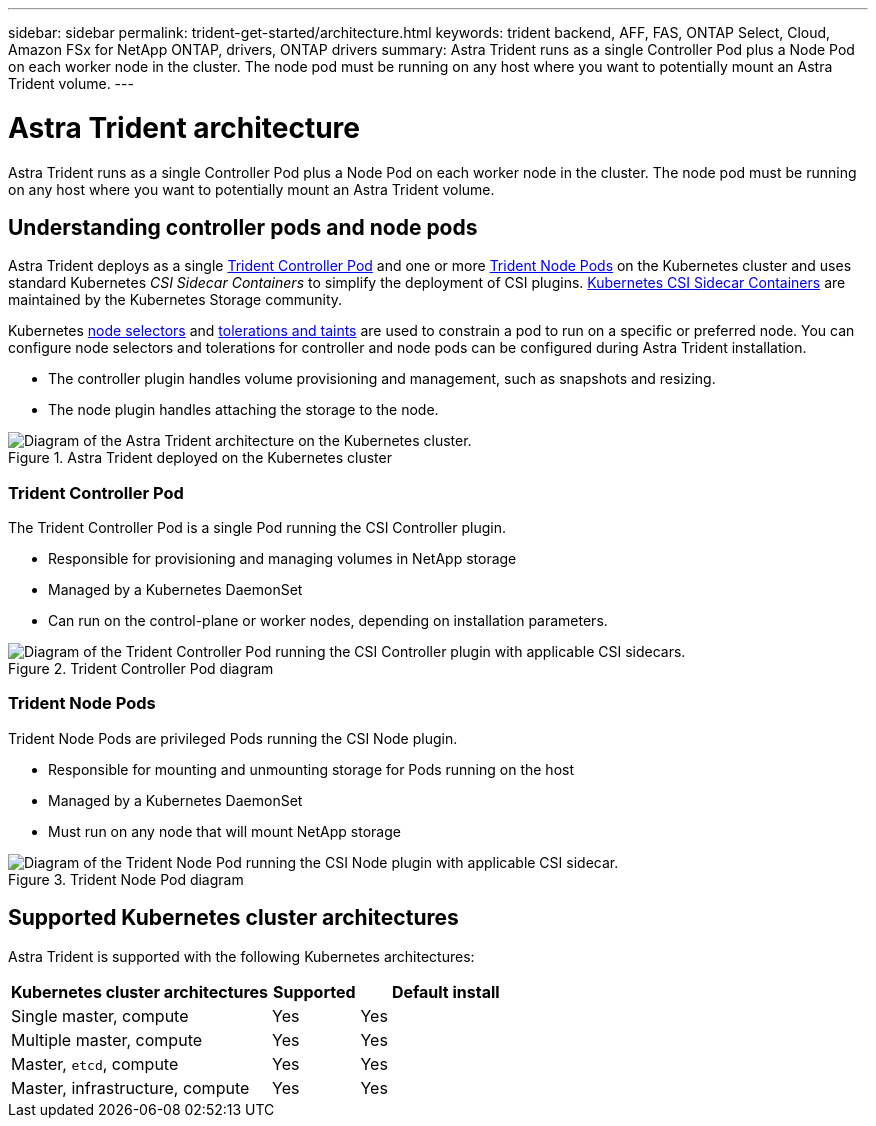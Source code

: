 ---
sidebar: sidebar
permalink: trident-get-started/architecture.html
keywords: trident backend, AFF, FAS, ONTAP Select, Cloud, Amazon FSx for NetApp ONTAP, drivers, ONTAP drivers
summary: Astra Trident runs as a single Controller Pod plus a Node Pod on each worker node in the cluster. The node pod must be running on any host where you want to potentially mount an Astra Trident volume. 
---

= Astra Trident architecture
:hardbreaks:
:icons: font
:imagesdir: ../media/

[.lead]
Astra Trident runs as a single Controller Pod plus a Node Pod on each worker node in the cluster. The node pod must be running on any host where you want to potentially mount an Astra Trident volume. 

== Understanding controller pods and node pods
Astra Trident deploys as a single <<Trident Controller Pod>> and one or more <<Trident Node Pods>> on the Kubernetes cluster and uses standard Kubernetes _CSI Sidecar Containers_ to simplify the deployment of CSI plugins. link:https://kubernetes-csi.github.io/docs/sidecar-containers.html[Kubernetes CSI Sidecar Containers^] are maintained by the Kubernetes Storage community. 

Kubernetes link:https://kubernetes.io/docs/concepts/scheduling-eviction/assign-pod-node/[node selectors^] and link:https://kubernetes.io/docs/concepts/scheduling-eviction/taint-and-toleration/[tolerations and taints^] are used to constrain a pod to run on a specific or preferred node. You can configure node selectors and tolerations for controller and node pods can be configured during Astra Trident installation.

* The controller plugin handles volume provisioning and management, such as snapshots and resizing. 
* The node plugin handles attaching the storage to the node.


.Astra Trident deployed on the Kubernetes cluster
image::../media/trident-arch.png[Diagram of the Astra Trident  architecture on the Kubernetes cluster.]

=== Trident Controller Pod
The Trident Controller Pod is a single Pod running the CSI Controller plugin. 

* Responsible for provisioning and managing volumes in NetApp storage
* Managed by a Kubernetes DaemonSet 
* Can run on the control-plane or worker nodes, depending on installation parameters.

.Trident Controller Pod diagram
image::../media/controller-pod.png[Diagram of the Trident Controller Pod running the CSI Controller plugin with applicable CSI sidecars.]

=== Trident Node Pods
Trident Node Pods are privileged Pods running the CSI Node plugin. 

* Responsible for mounting and unmounting storage for Pods running on the host
* Managed by a Kubernetes DaemonSet
* Must run on any node that will mount NetApp storage

.Trident Node Pod diagram
image::../media/node-pod.png[Diagram of the Trident Node Pod running the CSI Node plugin with applicable CSI sidecar.]

== Supported Kubernetes cluster architectures

Astra Trident is supported with the following Kubernetes architectures:

[cols="3,1,2",options="header"]
|===
|Kubernetes cluster architectures
|Supported
|Default install
|Single master, compute |Yes a| Yes
|Multiple master, compute |Yes a|
Yes
|Master, `etcd`, compute |Yes a|
Yes
|Master, infrastructure, compute |Yes a|
Yes
|===


